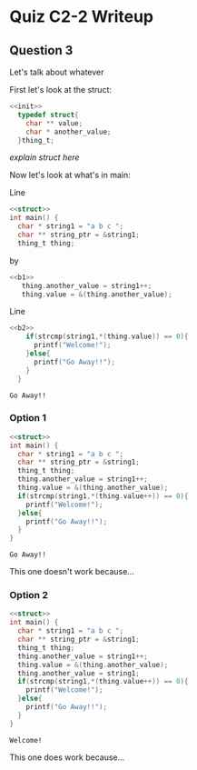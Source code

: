 #+HTML_HEAD: <link rel="stylesheet" type="text/css" href="https://gongzhitaao.org/orgcss/org.css"/>
#+PROPERTY: header-args :noweb strip-export

* Quiz C2-2 Writeup
** Question 3
  Let's talk about whatever 
  #+name: init
  #+begin_src C :exports results
#include <stdio.h>
#include <string.h>
  #+end_src

  #+RESULTS: init
  
  First let's look at the struct:
  #+name: struct
  #+begin_src C 
  <<init>>
    typedef struct{
      char ** value;
      char * another_value;
    }thing_t;
  #+end_src

  #+RESULTS: struct

   /explain struct here/

   Now let's look at what's in main:

   Line
#+name: b1
#+begin_src C
  <<struct>>
  int main() {
    char * string1 = "a b c ";
    char ** string_ptr = &string1;
    thing_t thing;
#+end_src

by

#+name: b2
#+begin_src C 
  <<b1>>
     thing.another_value = string1++;
     thing.value = &(thing.another_value);

#+end_src

Line

#+begin_src C :tangle yes :exports both
<<b2>>
    if(strcmp(string1,*(thing.value)) == 0){
      printf("Welcome!");
    }else{
      printf("Go Away!!");
    }
  }
#+end_src

#+RESULTS:
: Go Away!!
*** Option 1
    

#+begin_src C :tangle q3-1.c  :exports both
  <<struct>>
  int main() {
    char * string1 = "a b c ";
    char ** string_ptr = &string1;
    thing_t thing;
    thing.another_value = string1++;
    thing.value = &(thing.another_value);
    if(strcmp(string1,*(thing.value++)) == 0){
      printf("Welcome!");
    }else{
      printf("Go Away!!");
    }
  }
#+end_src

#+RESULTS:
: Go Away!!

    This one doesn't work because...
*** Option 2
    
#+begin_src C :tangle q3-2.c :noweb strip-export :exports both
  <<struct>>
  int main() {
    char * string1 = "a b c ";
    char ** string_ptr = &string1;
    thing_t thing;
    thing.another_value = string1++;
    thing.value = &(thing.another_value);
    thing.another_value = string1;
    if(strcmp(string1,*(thing.value++)) == 0){
      printf("Welcome!");
    }else{
      printf("Go Away!!");
    }
  }
#+end_src

#+RESULTS:
: Welcome!

    This one does work because...
